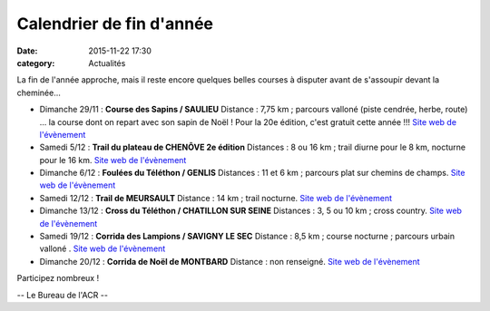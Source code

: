 Calendrier de fin d'année
=========================
:date: 2015-11-22 17:30
:category: Actualités

La fin de l'année approche, mais il reste encore quelques belles courses à disputer avant de s'assoupir devant la cheminée...

- Dimanche 29/11 : **Course des Sapins / SAULIEU**
  Distance : 7,75 km ; parcours valloné (piste cendrée, herbe, route)
  ... la course dont on repart avec son sapin de Noël ! Pour la 20e édition, c'est gratuit cette année !!! `Site web de l'évènement <http://oms-saulieu.skyrock.com>`_

- Samedi 5/12 : **Trail du plateau de CHENÔVE 2e édition**
  Distances : 8 ou 16 km ; trail diurne pour le 8 km, nocturne pour le 16 km. `Site web de l'évènement <http://www.cdchs21.fr/2015/12/2015-12-05-samedi-5-decembre-2015-trail-du-plateau-chenove.html>`_

- Dimanche 6/12 : **Foulées du Téléthon / GENLIS**
  Distances : 11 et 6 km ; parcours plat sur chemins de champs. `Site web de l'évènement <http://gaulois.du.telethon.free.fr/Foulees%20%20-%20accueil.htm>`_

- Samedi 12/12 : **Trail de MEURSAULT**
  Distance : 14 km ; trail nocturne. `Site web de l'évènement <http://rougeotbeaunetriathlon.com/fiche-inscirptions-trail-meursault-by-night-2015.html>`_

- Dimanche 13/12 : **Cross du Téléthon / CHATILLON SUR SEINE**
  Distances : 3, 5 ou 10 km ; cross country. `Site web de l'évènement <http://www.ecrac.fr/cross-du-telethon-2>`_

- Samedi 19/12 : **Corrida des Lampions / SAVIGNY LE SEC**
  Distance : 8,5 km ; course nocturne ; parcours urbain valloné . `Site web de l'évènement <http://savignytc.over-blog.com>`_

- Dimanche 20/12 : **Corrida de Noël de MONTBARD**
  Distance : non renseigné. `Site web de l'évènement <http://mjc.montbard.overblog.com/2015/10/prochaine-corrida-de-noel-2015.html>`_


Participez nombreux !

-- Le Bureau de l'ACR --
